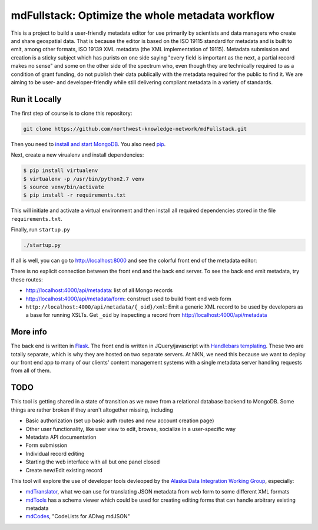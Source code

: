 mdFullstack: Optimize the whole metadata workflow
================================================= 

This is a project to build a user-friendly metadata editor for use primarily by
scientists and data managers who create and share geospatial data. That is
because the editor is based on the ISO 19115 standard for metadata and is built
to emit, among other formats, ISO 19139 XML metadata (the XML implementation of
19115). Metadata submission and creation is a sticky subject which has purists
on one side saying "every field is important as the next, a partial record makes
no sense" and some on the other side of the spectrum who, even though they are
technically required to as a condition of grant funding, do not publish their
data publically with the metadata required for the public to find it. We are
aiming to be user- and developer-friendly while still delivering compliant
metadata in a variety of standards.



Run it Locally
--------------

The first step of course is to clone this repository:

.. code-block:: bash

    git clone https://github.com/northwest-knowledge-network/mdFullstack.git

Then you need to `install and start MongoDB 
<http://docs.mongodb.org/manual/installation/>`_. 
You also need `pip <https://pip.pypa.io/en/stable/installing.html>`_.

Next, create a new virualenv and install dependencies:

.. code-block:: bash
    
    $ pip install virtualenv
    $ virtualenv -p /usr/bin/python2.7 venv
    $ source venv/bin/activate
    $ pip install -r requirements.txt
     
This will initiate and activate a virtual environment and then install all
required dependencies stored in the file ``requirements.txt``. 

Finally, run ``startup.py``

.. code-block:: bash

    ./startup.py 

If all is well, you can go to http://localhost:8000 and see the colorful front end of the
metadata editor: 

.. image:: editor_thumbnail.png


There is no explicit connection between the front end and the
back end server. To see the back end emit metadata, try these routes:

- http://localhost:4000/api/metadata: list of all Mongo records
- http://localhost:4000/api/metadata/form: construct used to build front end web
  form
- ``http://localhost:4000/api/metadata/{_oid}/xml``: Emit a generic XML record to be
  used by developers as a base for running XSLTs. Get ``_oid`` by inspecting
  a record from http://localhost:4000/api/metadata


More info
---------

The back end is written in `Flask <http://flask.pocoo.org/>`_. The front end is
written in JQuery/javascript with `Handlebars templating <http://handlebarsjs.com/>`_. 
These two are totally separate, which is why they are hosted on two separate
servers. At NKN, we need this because we want to deploy our front end app to
many of our clients' content management systems with a single metadata server
handling requests from all of them.


TODO
----

This tool is getting shared in a state of transition as we move from a
relational database backend to MongoDB. Some things are rather broken if they
aren't altogether missing, including

- Basic authorization (set up basic auth routes and new account creation page)
- Other user functionality, like user view to edit, browse, socialize in a
  user-specific way
- Metadata API documentation
- Form submission
- Individual record editing
- Starting the web interface with all but one panel closed
- Create new/Edit existing record

This tool will explore the use of developer tools devleoped by the 
`Alaska Data Integration Working Group <http://www.adiwg.org>`_, especially:

- `mdTranslator <https://github.com/adiwg/mdTranslator>`_, what we can use for
  translating JSON metadata from web form to some different XML formats
- `mdTools <https://github.com/adiwg/mdTools>`_ has a schema viewer which could
  be used for creating editing forms that can handle arbitrary existing metadata
- `mdCodes <https://github.com/adiwg/mdCodes>`_, "CodeLists for ADIwg mdJSON"
